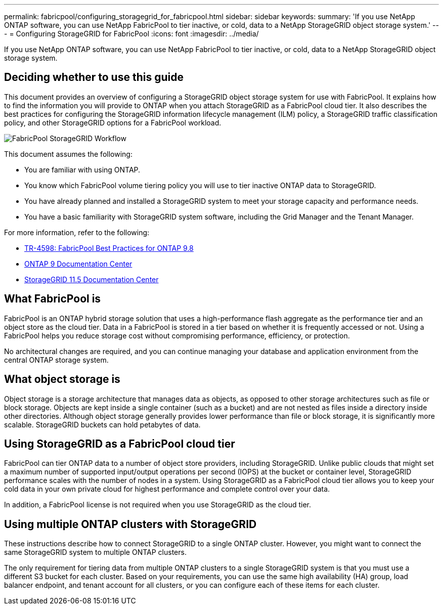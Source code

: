 ---
permalink: fabricpool/configuring_storagegrid_for_fabricpool.html
sidebar: sidebar
keywords: 
summary: 'If you use NetApp ONTAP software, you can use NetApp FabricPool to tier inactive, or cold, data to a NetApp StorageGRID object storage system.'
---
= Configuring StorageGRID for FabricPool
:icons: font
:imagesdir: ../media/

[.lead]
If you use NetApp ONTAP software, you can use NetApp FabricPool to tier inactive, or cold, data to a NetApp StorageGRID object storage system.

== Deciding whether to use this guide

This document provides an overview of configuring a StorageGRID object storage system for use with FabricPool. It explains how to find the information you will provide to ONTAP when you attach StorageGRID as a FabricPool cloud tier. It also describes the best practices for configuring the StorageGRID information lifecycle management (ILM) policy, a StorageGRID traffic classification policy, and other StorageGRID options for a FabricPool workload.

image::../media/fabricpool_storagegrid_workflow.png[FabricPool StorageGRID Workflow]

This document assumes the following:

* You are familiar with using ONTAP.
* You know which FabricPool volume tiering policy you will use to tier inactive ONTAP data to StorageGRID.
* You have already planned and installed a StorageGRID system to meet your storage capacity and performance needs.
* You have a basic familiarity with StorageGRID system software, including the Grid Manager and the Tenant Manager.

For more information, refer to the following:

* https://www.netapp.com/pdf.html?item=/media/17239-tr4598pdf.pdf[TR-4598: FabricPool Best Practices for ONTAP 9.8]
* https://docs.netapp.com/ontap-9/index.jsp[ONTAP 9 Documentation Center]
* https://docs.netapp.com/sgws-115/index.jsp[StorageGRID 11.5 Documentation Center]

== What FabricPool is

FabricPool is an ONTAP hybrid storage solution that uses a high-performance flash aggregate as the performance tier and an object store as the cloud tier. Data in a FabricPool is stored in a tier based on whether it is frequently accessed or not. Using a FabricPool helps you reduce storage cost without compromising performance, efficiency, or protection.

No architectural changes are required, and you can continue managing your database and application environment from the central ONTAP storage system.

== What object storage is

Object storage is a storage architecture that manages data as objects, as opposed to other storage architectures such as file or block storage. Objects are kept inside a single container (such as a bucket) and are not nested as files inside a directory inside other directories. Although object storage generally provides lower performance than file or block storage, it is significantly more scalable. StorageGRID buckets can hold petabytes of data.

== Using StorageGRID as a FabricPool cloud tier

FabricPool can tier ONTAP data to a number of object store providers, including StorageGRID. Unlike public clouds that might set a maximum number of supported input/output operations per second (IOPS) at the bucket or container level, StorageGRID performance scales with the number of nodes in a system. Using StorageGRID as a FabricPool cloud tier allows you to keep your cold data in your own private cloud for highest performance and complete control over your data.

In addition, a FabricPool license is not required when you use StorageGRID as the cloud tier.

== Using multiple ONTAP clusters with StorageGRID

These instructions describe how to connect StorageGRID to a single ONTAP cluster. However, you might want to connect the same StorageGRID system to multiple ONTAP clusters.

The only requirement for tiering data from multiple ONTAP clusters to a single StorageGRID system is that you must use a different S3 bucket for each cluster. Based on your requirements, you can use the same high availability (HA) group, load balancer endpoint, and tenant account for all clusters, or you can configure each of these items for each cluster.
